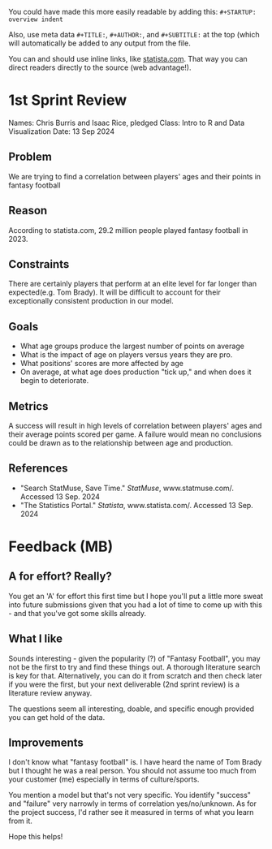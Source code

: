 #+begin_notes MB

You could have made this more easily readable by adding this:
=#+STARTUP: overview indent=

Also, use meta data =#+TITLE:=, =#+AUTHOR:=, and =#+SUBTITLE:= at the top
(which will automatically be added to any output from the file.

You can and should use inline links, like [[https://statista.com][statista.com]]. That way you
can direct readers directly to the source (web advantage!). 
#+end_notes

* 1st Sprint Review
Names: Chris Burris and Isaac Rice, pledged
Class: Intro to R and Data Visualization
Date: 13 Sep 2024

** Problem
We are trying to find a correlation between players' ages and their
points in fantasy football
** Reason
According to statista.com, 29.2 million people played fantasy football
in 2023.
** Constraints
There are certainly players that perform at an elite level for far
longer than expected(e.g. Tom Brady). It will be difficult to account
for their exceptionally consistent production in our model.
** Goals
- What age groups produce the largest number of points on average
- What is the impact of age on players versus years they are pro.
- What positions' scores are more affected by age
- On average, at what age does production "tick up," and when does it
  begin to deteriorate.
** Metrics
A success will result in high levels of correlation between players'
ages and their average points scored per game. A failure would mean no
conclusions could be drawn as to the relationship between age and
production.
** References
- "Search StatMuse, Save Time." /StatMuse/, www.statmuse.com/. Accessed
  13 Sep. 2024
- "The Statistics Portal." /Statista/, www.statista.com/. Accessed 13
  Sep. 2024

* Feedback (MB)

** A for effort? Really?

You get an 'A' for effort this first time but I hope you'll put a
little more sweat into future submissions given that you had a lot of
time to come up with this - and that you've got some skills already.

** What I like

Sounds interesting - given the popularity (?) of "Fantasy Football",
you may not be the first to try and find these things out. A thorough
literature search is key for that. Alternatively, you can do it from
scratch and then check later if you were the first, but your next
deliverable (2nd sprint review) is a literature review anyway.

The questions seem all interesting, doable, and specific enough
provided you can get hold of the data.

** Improvements

I don't know what "fantasy football" is. I have heard the name of Tom
Brady but I thought he was a real person. You should not assume too
much from your customer (me) especially in terms of culture/sports.

You mention a model but that's not very specific. You identify
"success" and "failure" very narrowly in terms of correlation
yes/no/unknown. As for the project success, I'd rather see it measured
in terms of what you learn from it.

Hope this helps!
